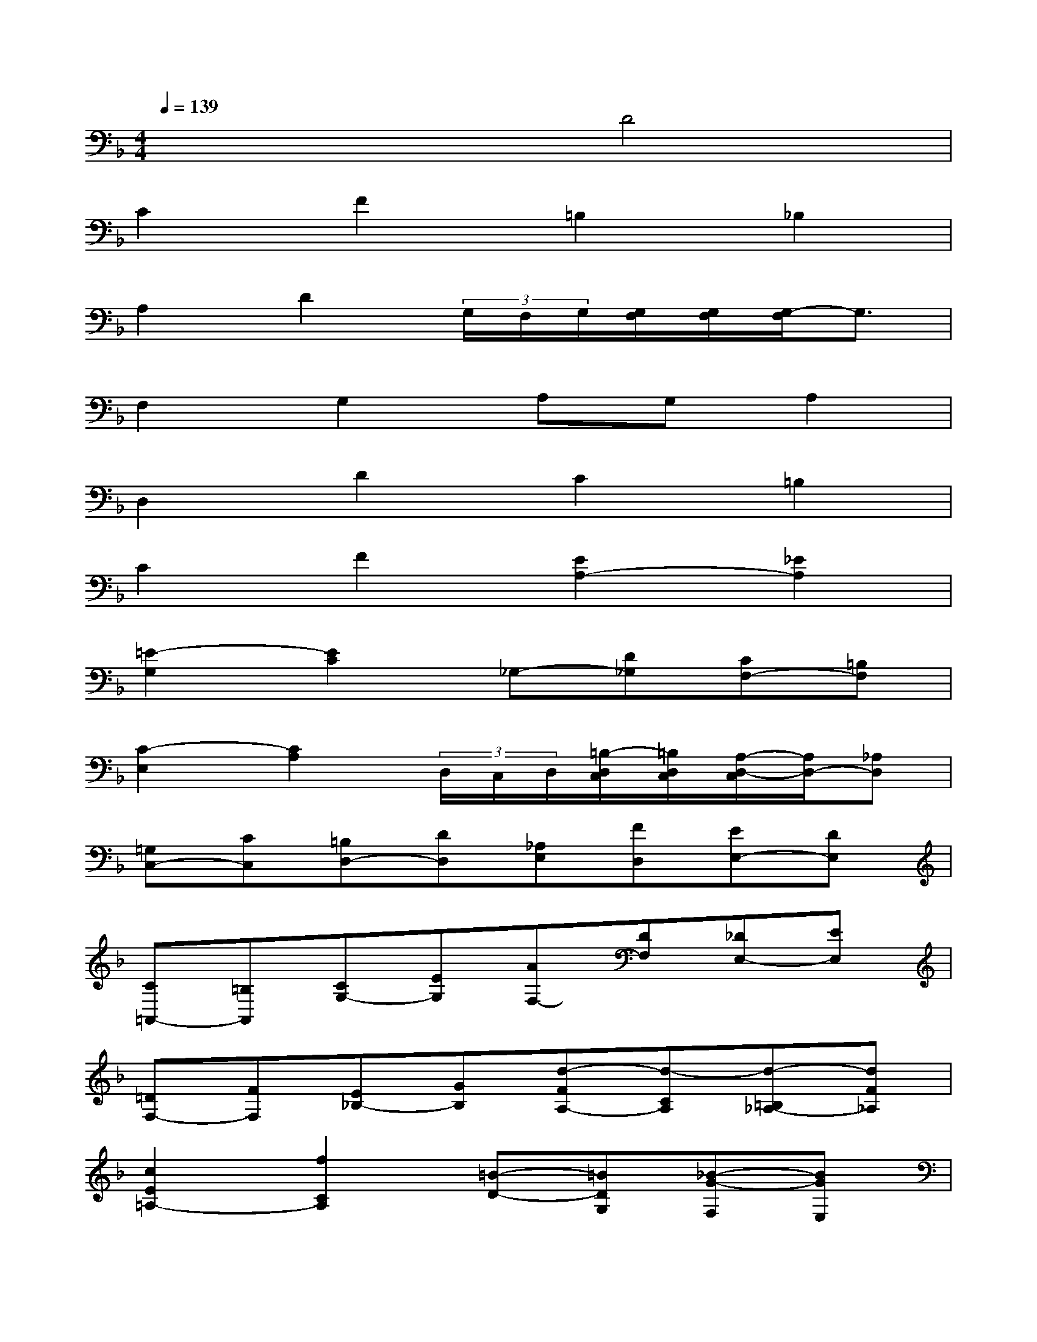 X:1
T:
M:4/4
L:1/8
Q:1/4=139
K:F%1flats
V:1
x4D4|
C2F2=B,2_B,2|
A,2D2(3G,/2F,/2G,/2[G,/2F,/2][G,/2F,/2][G,/2-F,/2]G,3/2|
F,2G,2A,G,A,2|
D,2D2C2=B,2|
C2F2[E2A,2-][_E2A,2]|
[=E2-G,2][E2C2]_G,-[D_G,][CF,-][=B,F,]|
[C2-E,2][C2A,2](3D,/2C,/2D,/2[=B,/2-D,/2C,/2][=B,/2D,/2C,/2][A,/2-D,/2-C,/2][A,/2D,/2-][_A,D,]|
[=G,C,-][CC,][=B,D,-][DD,][_A,E,][FD,][EE,-][DE,]|
[C=A,,-][=B,A,,][CG,-][EG,][AF,-][DF,][_DE,-][EE,]|
[=DF,-][FF,][E_B,-][GB,][d-FA,-][d-CA,][d-=B,_A,-][dF_A,]|
[c2E2=A,2-][f2C2A,2][=B-D-][=BDG,][_B-G-F,][BGE,]|
[A2C2F,2-][d2A,2F,2][G/2F/2=B,/2-][G/2F/2=B,/2-][G/2F/2=B,/2-E,/2-][G/2F/2=B,/2E,/2][G-E-D,][GE_D,]|
[F-A,=D,-][FCD,-][G-_B,D,-][GDD,][AC-][GC-C,][A-C-B,,][AC-A,,]|
[D-CB,,-][DB,B,,-][d-A,B,,-][dG,B,,][c-A,C,-][cF,C,-][B-G,C,-][BE,C,]|
[A-F,F,,][cAA,,][f-BG,,][fAF,,][e-BG,,][eGE,,][d-AF,,][dFD,,]
